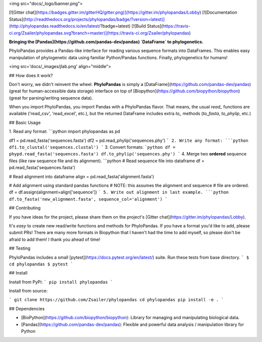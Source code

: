 
<img src="docs/_logo/banner.png">

[![Gitter chat](https://badges.gitter.im/gitterHQ/gitter.png)](https://gitter.im/phylopandas/Lobby)
[![Documentation Status](http://readthedocs.org/projects/phylopandas/badge/?version=latest)](http://phylopandas.readthedocs.io/en/latest/?badge=latest)
[![Build Status](https://travis-ci.org/Zsailer/phylopandas.svg?branch=master)](https://travis-ci.org/Zsailer/phylopandas)

**Bringing the [Pandas](https://github.com/pandas-dev/pandas) `DataFrame` to phylogenetics.**


PhyloPandas provides a Pandas-like interface for reading various sequence formats into DataFrames. This enables easy manipulation of phylogenetic data using familiar Python/Pandas functions. Finally, phylogenetics for humans!

<img src='docs/_images/jlab.png' align="middle">

## How does it work?

Don't worry, we didn't reinvent the wheel. **PhyloPandas** is simply a [DataFrame](https://github.com/pandas-dev/pandas) 
(great for human-accessible data storage) interface on top of [Biopython](https://github.com/biopython/biopython) (great for parsing/writing sequence data). 

When you import PhyloPandas, you import Pandas with a PhyloPandas flavor. That means, the usual `read_` functions 
are available ('read_csv', 'read_excel', etc.), but the returned DataFrame includes extra `to_` methods (`to_fasta`, `to_phylip`, etc.) 

## Basic Usage

1. Read any format:
```python
import phylopandas as pd

df1 = pd.read_fasta('sequences.fasta')
df2 = pd.read_phylip('sequences.phy')
```
2. Write any format:
```python
df1.to_clustal('sequences.clustal')
```
3. Convert formats:
```python
df = phypd.read_fasta('sequences.fasta')
df.to_phylip('sequences.phy')
```
4. Merge two **ordered** sequence files (like raw sequence file and its alignment).
```python
# Read sequence file into dataframe
df = pd.read_fasta('sequences.fasta')

# Read alignment into dataframe
align = pd.read_fasta('alignment.fasta')

# Add alignment using standard pandas functions
# NOTE: this assumes the alignment and sequence
#       file are ordered.
df = df.assign(alignment=align['sequence'])
```
5. Write out alignment in last example.
```python
df.to_fasta('new_alignment.fasta', sequence_col='alignment')
``` 

## Contributing

If you have ideas for the project, please share them on the project's [Gitter chat](https://gitter.im/phylopandas/Lobby). 

It's *easy* to create new read/write functions and methods for PhyloPandas. If you 
have a format you'd like to add, please submit PRs! There are many more formats 
in Biopython that I haven't had the time to add myself, so please don't be afraid
to add them! I thank you ahead of time!

## Testing

PhyloPandas includes a small [pytest](https://docs.pytest.org/en/latest/) suite. Run these tests from base directory.
```
$ cd phylopandas
$ pytest
```

## Install

Install from PyPi:
```
pip install phylopandas
```

Install from source:

```
git clone https://github.com/Zsailer/phylopandas
cd phylopandas
pip install -e .
```

## Dependencies

* [BioPython](https://github.com/biopython/biopython): Library for managing and manipulating biological data.
* [Pandas](https://github.com/pandas-dev/pandas): Flexible and powerful data analysis / manipulation library for Python


